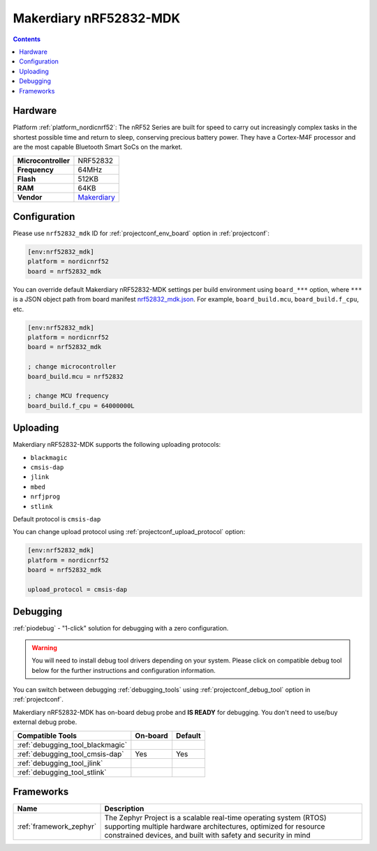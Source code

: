  
.. _board_nordicnrf52_nrf52832_mdk:

Makerdiary nRF52832-MDK
=======================

.. contents::

Hardware
--------

Platform :ref:`platform_nordicnrf52`: The nRF52 Series are built for speed to carry out increasingly complex tasks in the shortest possible time and return to sleep, conserving precious battery power. They have a Cortex-M4F processor and are the most capable Bluetooth Smart SoCs on the market.

.. list-table::

  * - **Microcontroller**
    - NRF52832
  * - **Frequency**
    - 64MHz
  * - **Flash**
    - 512KB
  * - **RAM**
    - 64KB
  * - **Vendor**
    - `Makerdiary <https://wiki.makerdiary.com/nrf52832-mdk/?utm_source=platformio.org&utm_medium=docs>`__


Configuration
-------------

Please use ``nrf52832_mdk`` ID for :ref:`projectconf_env_board` option in :ref:`projectconf`:

.. code-block:: ini

  [env:nrf52832_mdk]
  platform = nordicnrf52
  board = nrf52832_mdk

You can override default Makerdiary nRF52832-MDK settings per build environment using
``board_***`` option, where ``***`` is a JSON object path from
board manifest `nrf52832_mdk.json <https://github.com/platformio/platform-nordicnrf52/blob/master/boards/nrf52832_mdk.json>`_. For example,
``board_build.mcu``, ``board_build.f_cpu``, etc.

.. code-block:: ini

  [env:nrf52832_mdk]
  platform = nordicnrf52
  board = nrf52832_mdk

  ; change microcontroller
  board_build.mcu = nrf52832

  ; change MCU frequency
  board_build.f_cpu = 64000000L


Uploading
---------
Makerdiary nRF52832-MDK supports the following uploading protocols:

* ``blackmagic``
* ``cmsis-dap``
* ``jlink``
* ``mbed``
* ``nrfjprog``
* ``stlink``

Default protocol is ``cmsis-dap``

You can change upload protocol using :ref:`projectconf_upload_protocol` option:

.. code-block:: ini

  [env:nrf52832_mdk]
  platform = nordicnrf52
  board = nrf52832_mdk

  upload_protocol = cmsis-dap

Debugging
---------

:ref:`piodebug` - "1-click" solution for debugging with a zero configuration.

.. warning::
    You will need to install debug tool drivers depending on your system.
    Please click on compatible debug tool below for the further
    instructions and configuration information.

You can switch between debugging :ref:`debugging_tools` using
:ref:`projectconf_debug_tool` option in :ref:`projectconf`.

Makerdiary nRF52832-MDK has on-board debug probe and **IS READY** for debugging. You don't need to use/buy external debug probe.

.. list-table::
  :header-rows:  1

  * - Compatible Tools
    - On-board
    - Default
  * - :ref:`debugging_tool_blackmagic`
    - 
    - 
  * - :ref:`debugging_tool_cmsis-dap`
    - Yes
    - Yes
  * - :ref:`debugging_tool_jlink`
    - 
    - 
  * - :ref:`debugging_tool_stlink`
    - 
    - 

Frameworks
----------
.. list-table::
    :header-rows:  1

    * - Name
      - Description

    * - :ref:`framework_zephyr`
      - The Zephyr Project is a scalable real-time operating system (RTOS) supporting multiple hardware architectures, optimized for resource constrained devices, and built with safety and security in mind